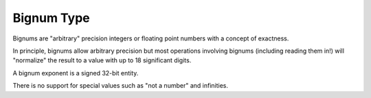 .. _`bignum type`:

Bignum Type
===========

Bignums are "arbitrary" precision integers or floating point numbers
with a concept of exactness.

In principle, bignums allow arbitrary precision but most operations
involving bignums (including reading them in!) will "normalize" the
result to a value with up to 18 significant digits.

A bignum exponent is a signed 32-bit entity.

There is no support for special values such as "not a number" and
infinities.
